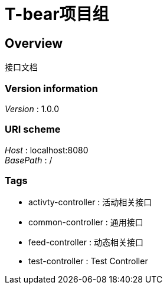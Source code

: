 = T-bear项目组


[[_overview]]
== Overview
接口文档


=== Version information
[%hardbreaks]
__Version__ : 1.0.0


=== URI scheme
[%hardbreaks]
__Host__ : localhost:8080
__BasePath__ : /


=== Tags

* activty-controller : 活动相关接口
* common-controller : 通用接口
* feed-controller : 动态相关接口
* test-controller : Test Controller



